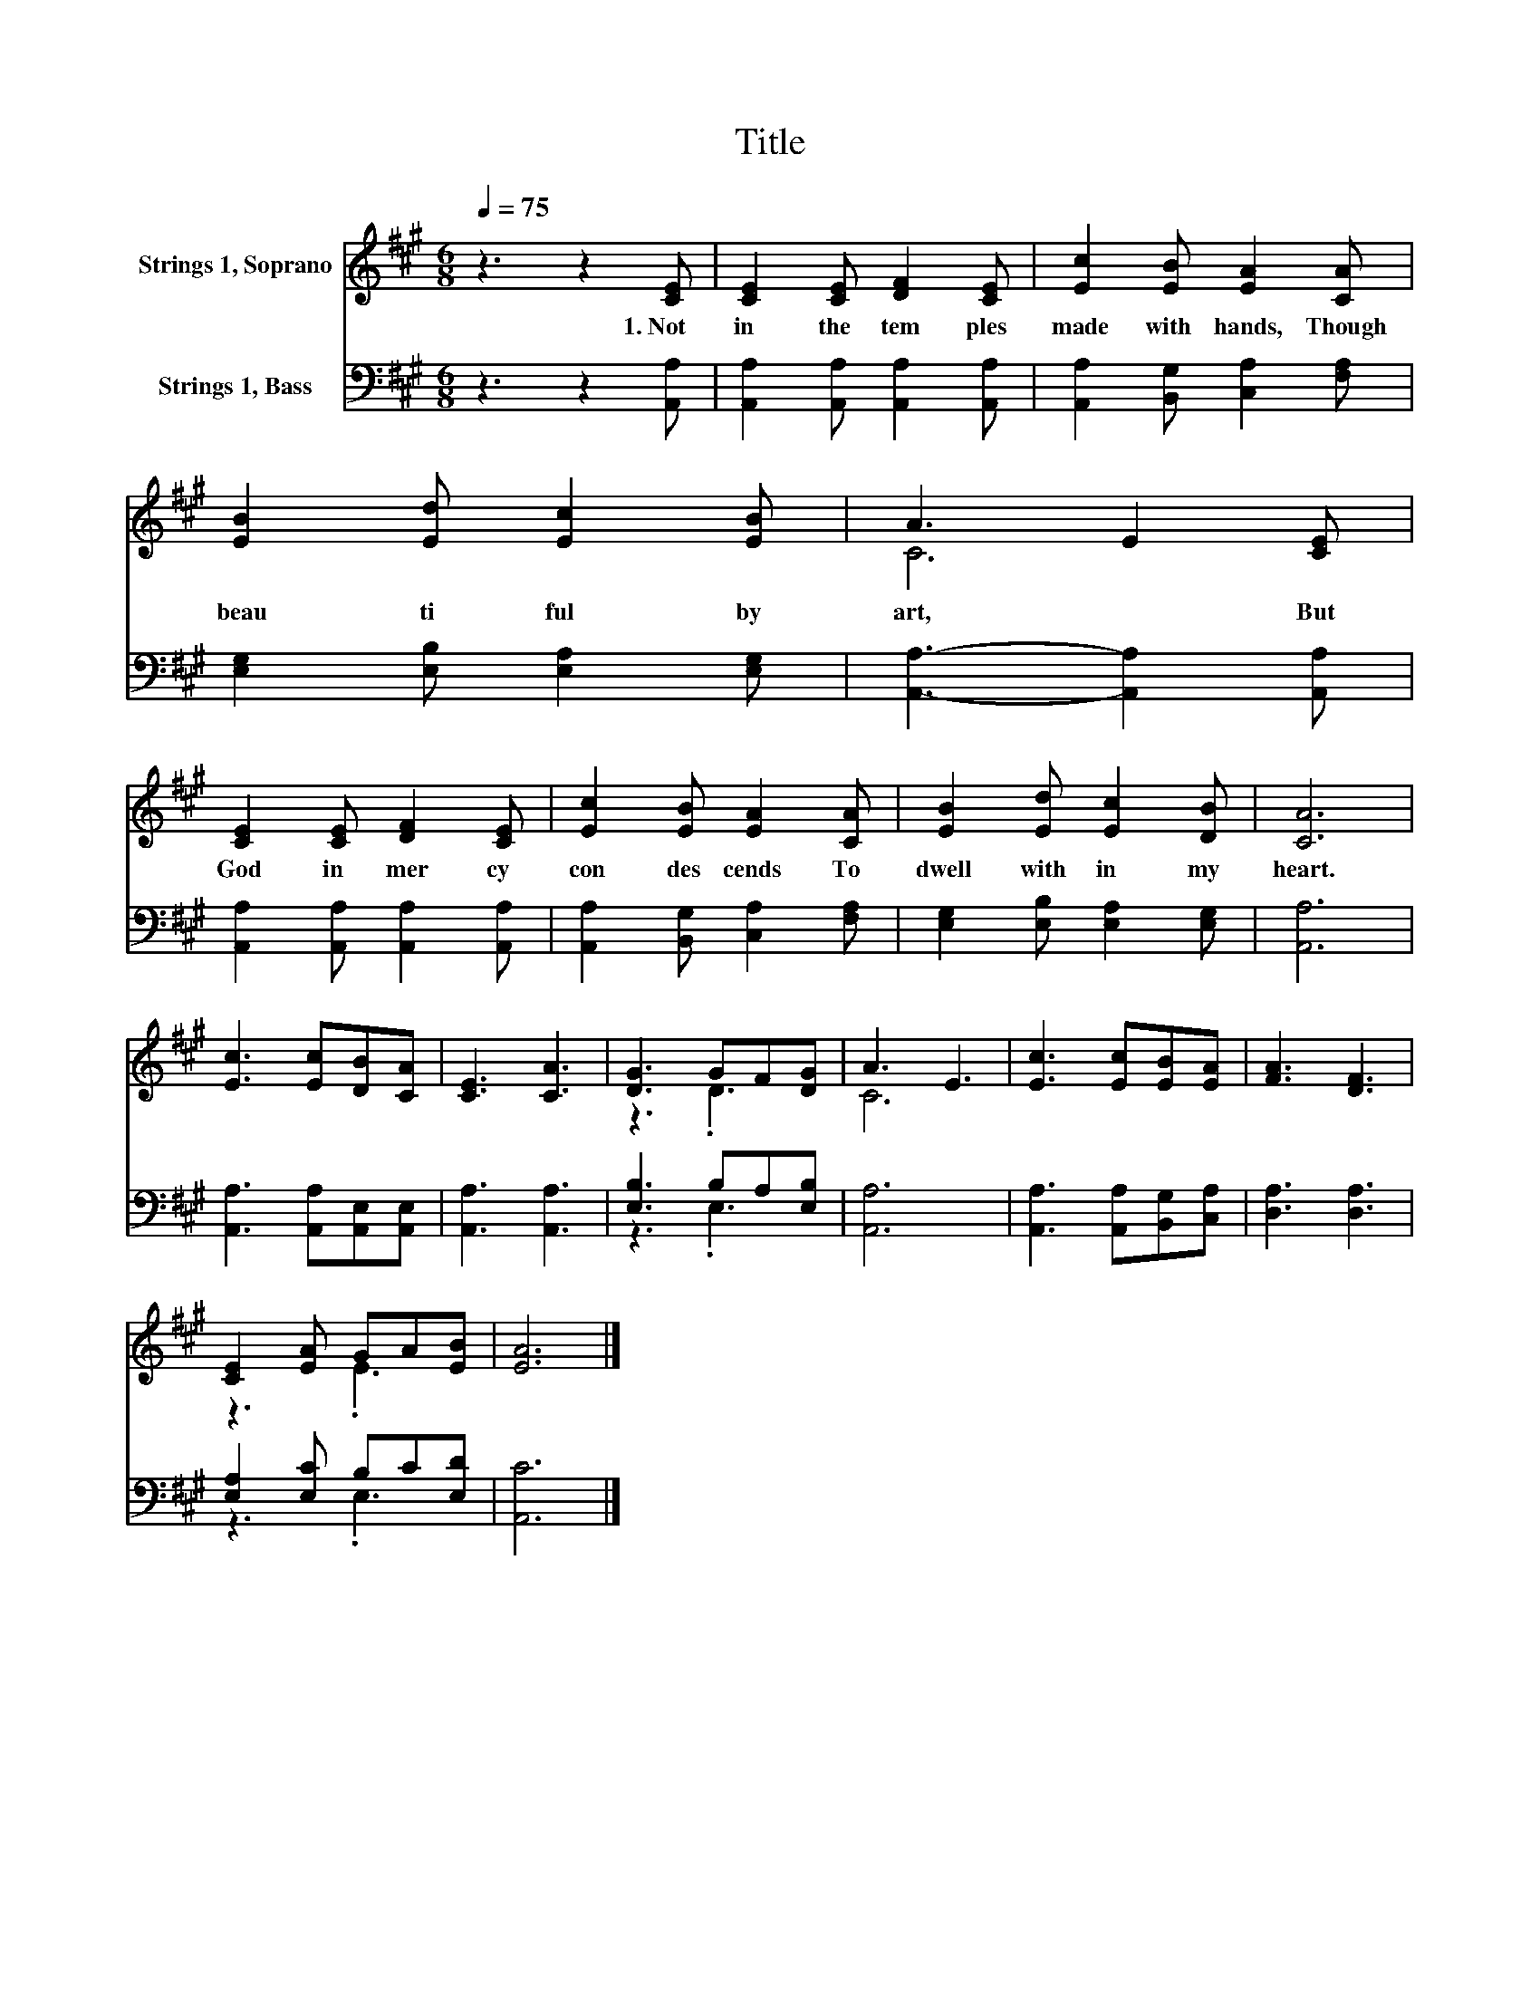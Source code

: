 X:1
T:Title
%%score ( 1 2 ) ( 3 4 )
L:1/8
Q:1/4=75
M:6/8
K:A
V:1 treble nm="Strings 1, Soprano"
V:2 treble 
V:3 bass nm="Strings 1, Bass"
V:4 bass 
V:1
 z3 z2 [CE] | [CE]2 [CE] [DF]2 [CE] | [Ec]2 [EB] [EA]2 [CA] | [EB]2 [Ed] [Ec]2 [EB] | A3 E2 [CE] | %5
w: 1.~Not~|in~ the~ tem ples~|made~ with~ hands,~ Though~|beau ti ful~ by~|art,~ * But~|
 [CE]2 [CE] [DF]2 [CE] | [Ec]2 [EB] [EA]2 [CA] | [EB]2 [Ed] [Ec]2 [DB] | [CA]6 | %9
w: God~ in~ mer cy~|con des cends~ To~|dwell~ with in~ my~|heart.~|
 [Ec]3 [Ec][DB][CA] | [CE]3 [CA]3 | [DG]3 GF[DG] | A3 E3 | [Ec]3 [Ec][EB][EA] | [FA]3 [DF]3 | %15
w: ||||||
 [CE]2 [EA] GA[EB] | [EA]6 |] %17
w: ||
V:2
 x6 | x6 | x6 | x6 | C6 | x6 | x6 | x6 | x6 | x6 | x6 | z3 .D3 | C6 | x6 | x6 | z3 .E3 | x6 |] %17
V:3
 z3 z2 [A,,A,] | [A,,A,]2 [A,,A,] [A,,A,]2 [A,,A,] | [A,,A,]2 [B,,G,] [C,A,]2 [F,A,] | %3
 [E,G,]2 [E,B,] [E,A,]2 [E,G,] | [A,,A,]3- [A,,A,]2 [A,,A,] | [A,,A,]2 [A,,A,] [A,,A,]2 [A,,A,] | %6
 [A,,A,]2 [B,,G,] [C,A,]2 [F,A,] | [E,G,]2 [E,B,] [E,A,]2 [E,G,] | [A,,A,]6 | %9
 [A,,A,]3 [A,,A,][A,,E,][A,,E,] | [A,,A,]3 [A,,A,]3 | [E,B,]3 B,A,[E,B,] | [A,,A,]6 | %13
 [A,,A,]3 [A,,A,][B,,G,][C,A,] | [D,A,]3 [D,A,]3 | [E,A,]2 [E,C] B,C[E,D] | [A,,C]6 |] %17
V:4
 x6 | x6 | x6 | x6 | x6 | x6 | x6 | x6 | x6 | x6 | x6 | z3 .E,3 | x6 | x6 | x6 | z3 .E,3 | x6 |] %17


